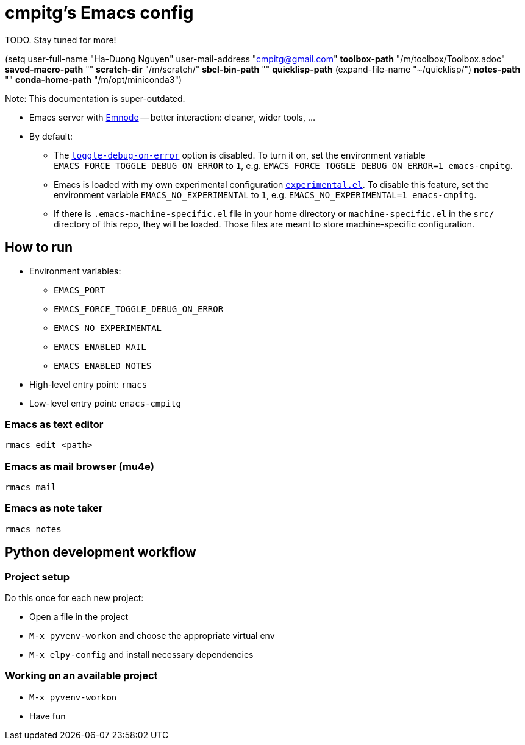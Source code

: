 = cmpitg's Emacs config

TODO.  Stay tuned for more!

(setq user-full-name "Ha-Duong Nguyen"
      user-mail-address "cmpitg@gmail.com"
      *toolbox-path* "/m/toolbox/Toolbox.adoc"
      *saved-macro-path* ""
      *scratch-dir* "/m/scratch/"
      *sbcl-bin-path* ""
      *quicklisp-path* (expand-file-name "~/quicklisp/")
      *notes-path* ""
      *conda-home-path* "/m/opt/miniconda3")

Note: This documentation is super-outdated.

* Emacs server with https://github.com/cmpitg/emnode[Emnode] -- better
  interaction: cleaner, wider tools, ...

* By default:

** The
   https://www.gnu.org/software/emacs/manual/html_node/elisp/Error-Debugging.html[`toggle-debug-on-error`]
   option is disabled.  To turn it on, set the environment variable
   `EMACS_FORCE_TOGGLE_DEBUG_ON_ERROR` to `1`,
   e.g. `EMACS_FORCE_TOGGLE_DEBUG_ON_ERROR=1 emacs-cmpitg`.

** Emacs is loaded with my own experimental configuration
   link:src/experimental.el[`experimental.el`].  To disable this feature, set
   the environment variable `EMACS_NO_EXPERIMENTAL` to `1`,
   e.g. `EMACS_NO_EXPERIMENTAL=1 emacs-cmpitg`.

** If there is `.emacs-machine-specific.el` file in your home directory or
   `machine-specific.el` in the `src/` directory of this repo, they will be
   loaded.  Those files are meant to store machine-specific configuration.

== How to run

* Environment variables:
** `EMACS_PORT`
** `EMACS_FORCE_TOGGLE_DEBUG_ON_ERROR`
** `EMACS_NO_EXPERIMENTAL`
** `EMACS_ENABLED_MAIL`
** `EMACS_ENABLED_NOTES`

* High-level entry point: `rmacs`

* Low-level entry point: `emacs-cmpitg`

=== Emacs as text editor

[source,sh]
----
rmacs edit <path>
----

=== Emacs as mail browser (mu4e)

[source,sh]
----
rmacs mail
----

=== Emacs as note taker

[source,sh]
----
rmacs notes
----

== Python development workflow

=== Project setup

Do this once for each new project:

* Open a file in the project
* `M-x pyvenv-workon` and choose the appropriate virtual env
* `M-x elpy-config` and install necessary dependencies

=== Working on an available project

* `M-x pyvenv-workon`
* Have fun
